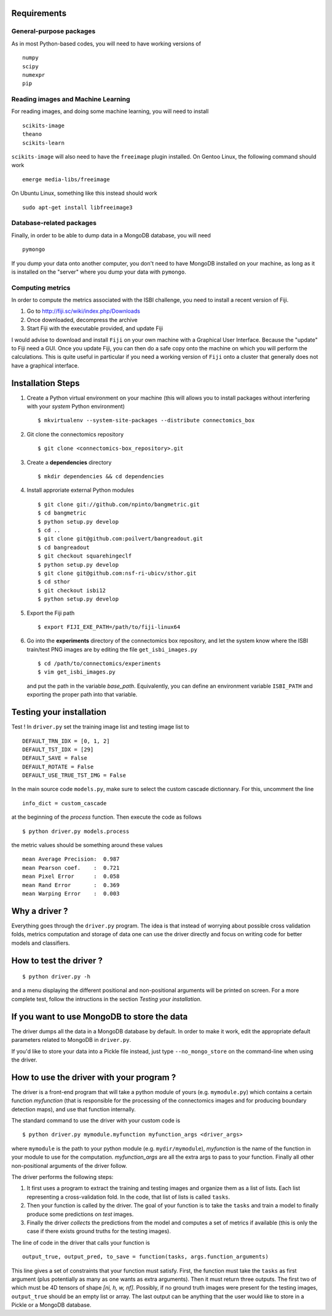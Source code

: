 Requirements
============

General-purpose packages
------------------------

As in most Python-based codes, you will need to have working versions of ::

    numpy
    scipy
    numexpr
    pip

Reading images and Machine Learning
-----------------------------------

For reading images, and doing some machine learning, you will need to install ::

    scikits-image
    theano
    scikits-learn

``scikits-image`` will also need to have the ``freeimage`` plugin installed. On Gentoo
Linux, the following command should work ::

    emerge media-libs/freeimage

On Ubuntu Linux, something like this instead should work ::

    sudo apt-get install libfreeimage3

Database-related packages
-------------------------

Finally, in order to be able to dump data in a MongoDB database, you will need ::

    pymongo

If you dump your data onto another computer, you don't need to have MongoDB installed
on your machine, as long as it is installed on the "server" where you dump your data
with ``pymongo``.

Computing metrics
-----------------

In order to compute the metrics associated with the ISBI challenge, you need to install a
recent version of Fiji.

1. Go to http://fiji.sc/wiki/index.php/Downloads

2. Once downloaded, decompress the archive

3. Start Fiji with the executable provided, and update Fiji

I would advise to download and install ``Fiji`` on your own machine with a Graphical User
Interface. Because the "update" to Fiji need a GUI. Once you update Fiji, you can then do
a safe copy onto the machine on which you will perform the calculations. This is quite
useful in particular if you need a working version of ``Fiji`` onto a cluster that generally
does not have a graphical interface.

Installation Steps
==================

1. Create a Python virtual environment on your machine (this will allows you to install
   packages without interfering with your *system* Python environment) ::

    $ mkvirtualenv --system-site-packages --distribute connectomics_box

2. Git clone the connectomics repository ::

    $ git clone <connectomics-box_repository>.git

3. Create a **dependencies** directory ::

    $ mkdir dependencies && cd dependencies

4. Install approriate external Python modules ::

    $ git clone git://github.com/npinto/bangmetric.git
    $ cd bangmetric
    $ python setup.py develop
    $ cd ..
    $ git clone git@github.com:poilvert/bangreadout.git
    $ cd bangreadout
    $ git checkout squarehingeclf
    $ python setup.py develop
    $ git clone git@github.com:nsf-ri-ubicv/sthor.git
    $ cd sthor
    $ git checkout isbi12
    $ python setup.py develop

5. Export the Fiji path ::

    $ export FIJI_EXE_PATH=/path/to/fiji-linux64

6. Go into the **experiments** directory of the connectomics box repository, and let the system
   know where the ISBI train/test PNG images are by editing the file ``get_isbi_images.py`` ::

    $ cd /path/to/connectomics/experiments
    $ vim get_isbi_images.py

   and put the path in the variable *base_path*. Equivalently, you can define an environment
   variable ``ISBI_PATH`` and exporting the proper path into that variable.

Testing your installation
=========================

Test ! In ``driver.py`` set the training image list and testing image list to ::

    DEFAULT_TRN_IDX = [0, 1, 2]
    DEFAULT_TST_IDX = [29]
    DEFAULT_SAVE = False
    DEFAULT_ROTATE = False
    DEFAULT_USE_TRUE_TST_IMG = False

In the main source code ``models.py``, make sure to select the custom cascade dictionnary. For
this, uncomment the line ::

    info_dict = custom_cascade

at the beginning of the *process* function. Then execute the code as follows ::

    $ python driver.py models.process

the metric values should be something around these values ::

    mean Average Precision:  0.987
    mean Pearson coef.    :  0.721
    mean Pixel Error      :  0.058
    mean Rand Error       :  0.369
    mean Warping Error    :  0.003

Why a driver ?
==============

Everything goes through the ``driver.py`` program. The idea is that instead
of worrying about possible cross validation folds, metrics computation and storage
of data one can use the driver directly and focus on writing code for better models
and classifiers.

How to test the driver ?
========================

::

    $ python driver.py -h

and a menu displaying the different positional and non-positional arguments
will be printed on screen. For a more complete test, follow the intructions in the section
*Testing your installation*.

If you want to use MongoDB to store the data
============================================

The driver dumps all the data in a MongoDB database by default. In order to
make it work, edit the appropriate default parameters related to MongoDB in
``driver.py``.

If you'd like to store your data into a Pickle file instead, just type
``--no_mongo_store`` on the command-line when using the driver.

How to use the driver with your program ?
=========================================

The driver is a front-end program that will take a python module of yours
(e.g. ``mymodule.py``) which contains a certain function *myfunction*
(that is responsible for the processing of the connectomics images and for
producing boundary detection maps), and use that function internally.

The standard command to use the driver with your custom code is ::

    $ python driver.py mymodule.myfunction myfunction_args <driver_args>

where ``mymodule`` is the path to your python module (e.g. ``mydir/mymodule``),
*myfunction* is the name of the function in your module to use for the
computation. *myfunction_args* are all the extra args to pass to your function.
Finally all other non-positional arguments of the driver follow.

The driver performs the following steps:

1. It first uses a program to extract the training and testing images and organize
   them as a list of lists. Each list representing a cross-validation fold.
   In the code, that list of lists is called ``tasks``.

2. Then your function is called by the driver. The goal of your function is to take
   the ``tasks`` and train a model to finally produce some predictions on *test*
   images.

3. Finally the driver *collects* the predictions from the model and computes a set
   of metrics if available (this is only the case if there exists ground truths
   for the testing images).

The line of code in the driver that calls your function is ::

    output_true, output_pred, to_save = function(tasks, args.function_arguments)

This line gives a set of constraints that your function must satisfy. First, the
function must take the ``tasks`` as first argument (plus potentially as many as
one wants as extra arguments). Then it must return three outputs. The first two
of which must be 4D tensors of shape *[ni, h, w, nf]*. Possibly, if no ground
truth images were present for the testing images, ``output_true`` should be an
empty list or array. The last output can be anything that the user would like
to store in a Pickle or a MongoDB database.
